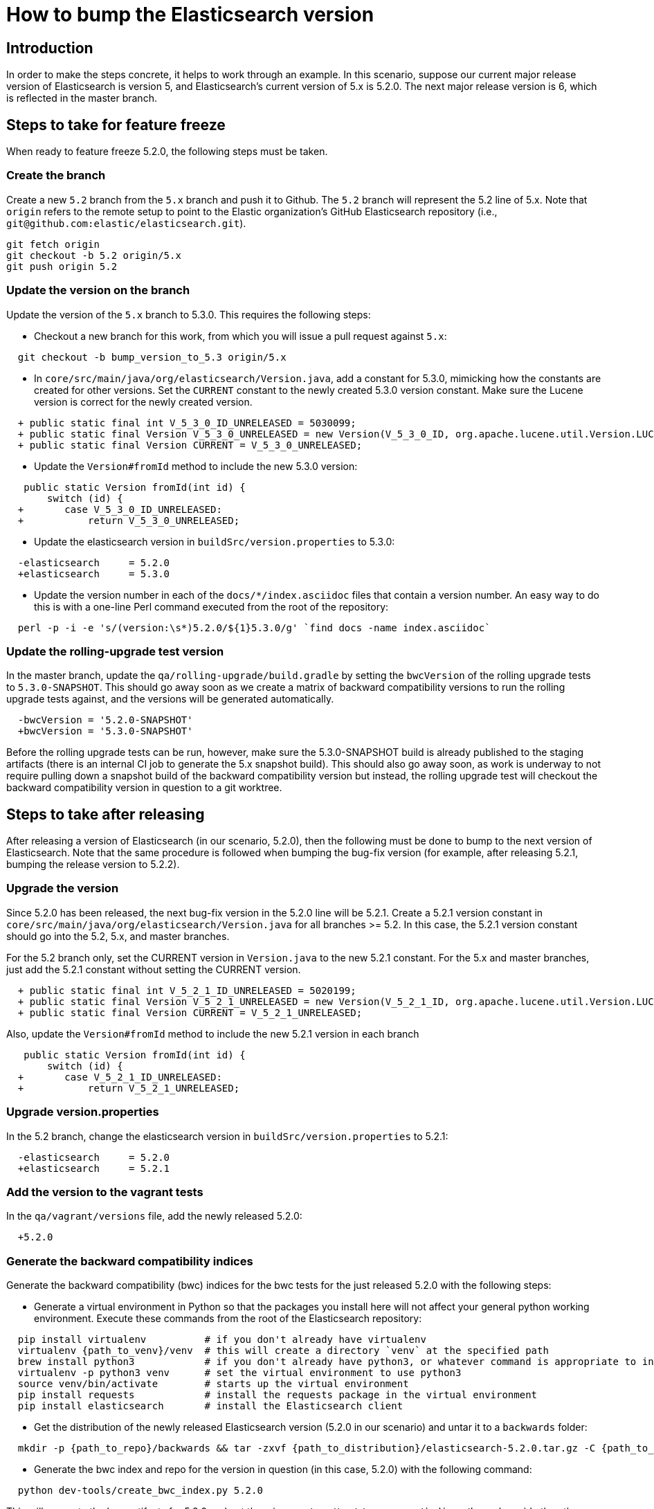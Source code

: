 = How to bump the Elasticsearch version

[partintro]

This is a short guide on all the steps required to bump the Elasticsearch
version number to the next version after a release has been cut.

== Introduction

In order to make the steps concrete, it helps to work through an example.  
In this scenario, suppose our current major release version of Elasticsearch
is version 5, and Elasticsearch's current version of 5.x is 5.2.0.  The 
next major release version is 6, which is reflected in the master branch.  

== Steps to take for feature freeze

When ready to feature freeze 5.2.0, the following steps must be taken.

=== Create the branch

Create a new `5.2` branch from the `5.x` branch and push it to Github.  
The `5.2` branch will represent the 5.2 line of 5.x.  Note that `origin`
refers to the remote setup to point to the Elastic organization's GitHub
Elasticsearch repository (i.e., `git@github.com:elastic/elasticsearch.git`).

[source,sh]
-------------------------------------
git fetch origin
git checkout -b 5.2 origin/5.x
git push origin 5.2
-------------------------------------

=== Update the version on the branch

Update the version of the `5.x` branch to 5.3.0.  This requires the following
steps:

- Checkout a new branch for this work, from which you will issue a pull request against `5.x`:

[source,sh]
-------------------------------------
  git checkout -b bump_version_to_5.3 origin/5.x
-------------------------------------

- In `core/src/main/java/org/elasticsearch/Version.java`, add a constant for 5.3.0,
mimicking how the constants are created for other versions.  Set the `CURRENT` constant
to the newly created 5.3.0 version constant.  Make sure the Lucene version is correct
for the newly created version.

[source,java]
-------------------------------------
  + public static final int V_5_3_0_ID_UNRELEASED = 5030099;
  + public static final Version V_5_3_0_UNRELEASED = new Version(V_5_3_0_ID, org.apache.lucene.util.Version.LUCENE_6_4_0);
  + public static final Version CURRENT = V_5_3_0_UNRELEASED;
-------------------------------------

- Update the `Version#fromId` method to include the new 5.3.0 version:

[source,java]
-------------------------------------
   public static Version fromId(int id) {
       switch (id) {
  +       case V_5_3_0_ID_UNRELEASED:
  +           return V_5_3_0_UNRELEASED;
-------------------------------------

- Update the elasticsearch version in `buildSrc/version.properties` to 5.3.0:

[source,ini]
-------------------------------------
  -elasticsearch     = 5.2.0
  +elasticsearch     = 5.3.0
-------------------------------------

- Update the version number in each of the `docs/*/index.asciidoc` files that
contain a version number.  An easy way to do this is with a one-line Perl command
executed from the root of the repository:

[source,sh]
-------------------------------------
  perl -p -i -e 's/(version:\s*)5.2.0/${1}5.3.0/g' `find docs -name index.asciidoc`
-------------------------------------

=== Update the rolling-upgrade test version

In the master branch, update the `qa/rolling-upgrade/build.gradle` by setting the `bwcVersion` 
of the rolling upgrade tests to `5.3.0-SNAPSHOT`.  This should go away soon as we create a matrix 
of backward compatibility versions to run the rolling upgrade tests against, and the versions will 
be generated automatically.

[source,ini]
-------------------------------------
  -bwcVersion = '5.2.0-SNAPSHOT'
  +bwcVersion = '5.3.0-SNAPSHOT'
-------------------------------------

Before the rolling upgrade tests can be run, however, make sure the 5.3.0-SNAPSHOT build is already
published to the staging artifacts (there is an internal CI job to generate the 5.x snapshot build).
This should also go away soon, as work is underway to not require pulling down a snapshot build of
the backward compatibility version but instead, the rolling upgrade test will checkout the backward
compatibility version in question to a git worktree.


== Steps to take after releasing

After releasing a version of Elasticsearch (in our scenario, 5.2.0), then the following must 
be done to bump to the next version of Elasticsearch.  Note that the same procedure is followed
when bumping the bug-fix version (for example, after releasing 5.2.1, bumping the release version
to 5.2.2).

=== Upgrade the version

Since 5.2.0 has been released, the next bug-fix version in the 5.2.0 line 
will be 5.2.1.  Create a 5.2.1 version constant in `core/src/main/java/org/elasticsearch/Version.java`
for all branches >= 5.2.  In this case, the 5.2.1 version constant should go into
the 5.2, 5.x, and master branches.  

For the 5.2 branch only, set the CURRENT version in `Version.java` to the new 5.2.1 constant.
For the 5.x and master branches, just add the 5.2.1 constant without setting the CURRENT version.

[source,java]
-------------------------------------
  + public static final int V_5_2_1_ID_UNRELEASED = 5020199;
  + public static final Version V_5_2_1_UNRELEASED = new Version(V_5_2_1_ID, org.apache.lucene.util.Version.LUCENE_6_3_0);
  + public static final Version CURRENT = V_5_2_1_UNRELEASED;
-------------------------------------

Also, update the `Version#fromId` method to include the new 5.2.1 version in each branch

[source,java]
-------------------------------------
   public static Version fromId(int id) {
       switch (id) {
  +       case V_5_2_1_ID_UNRELEASED:
  +           return V_5_2_1_UNRELEASED;
-------------------------------------

=== Upgrade version.properties

In the 5.2 branch, change the elasticsearch version in `buildSrc/version.properties` to 5.2.1:

[source,ini]
-------------------------------------
  -elasticsearch     = 5.2.0
  +elasticsearch     = 5.2.1
-------------------------------------

=== Add the version to the vagrant tests

In the `qa/vagrant/versions` file, add the newly released 5.2.0:

[source,ini]
-------------------------------------
  +5.2.0
-------------------------------------

=== Generate the backward compatibility indices

Generate the backward compatibility (bwc) indices for the bwc tests for the just released 5.2.0 
with the following steps:

- Generate a virtual environment in Python so that the packages you install here will not affect
your general python working environment.  Execute these commands from the root of the Elasticsearch repository:

[source,sh]
-------------------------------------
  pip install virtualenv          # if you don't already have virtualenv
  virtualenv {path_to_venv}/venv  # this will create a directory `venv` at the specified path
  brew install python3            # if you don't already have python3, or whatever command is appropriate to install python3 on your OS
  virtualenv -p python3 venv      # set the virtual environment to use python3
  source venv/bin/activate        # starts up the virtual environment
  pip install requests            # install the requests package in the virtual environment
  pip install elasticsearch       # install the Elasticsearch client
-------------------------------------

- Get the distribution of the newly released Elasticsearch version (5.2.0 in our scenario) and
  untar it to a `backwards` folder: 

[source,sh]
-------------------------------------
  mkdir -p {path_to_repo}/backwards && tar -zxvf {path_to_distribution}/elasticsearch-5.2.0.tar.gz -C {path_to_repo}/backwards
-------------------------------------

- Generate the bwc index and repo for the version in question (in this case, 5.2.0) with the following command:

[source,sh]
-------------------------------------
  python dev-tools/create_bwc_index.py 5.2.0
-------------------------------------
   
This will generate the bwc artifacts for 5.2.0 and put them in `core/src/test/resources/indices/bwc`,
alongside the other bwc indices.

=== Generate the X-Pack bwc index

Generate the X-Pack bwc index for the just released 5.2.0:

- In the X-Pack repository, untar the Elasticsearch distribution to the `backwards` folder:

[source,sh]
-------------------------------------
  mkdir -p {path_to_xpack_repo}/backwards && tar -zxvf {path_to_distribution}/elasticsearch-5.2.0.tar.gz -C {path_to_xpack_repo}/backwards
-------------------------------------

- Generate the bwc index for x-pack with the following command:

[source,sh]
-------------------------------------
  python dev-tools/create_bwc_indexex.py 5.2.0
-------------------------------------

- Shutdown your virtual Python environment:

[source,sh]
-------------------------------------
  deactivate                  # deactives the virtual python environment
  rm -rf {path_to_venv}/venv  # deletes the `venv` directory created above
-------------------------------------

- Commit the bwc index to the repository and push it to Github
